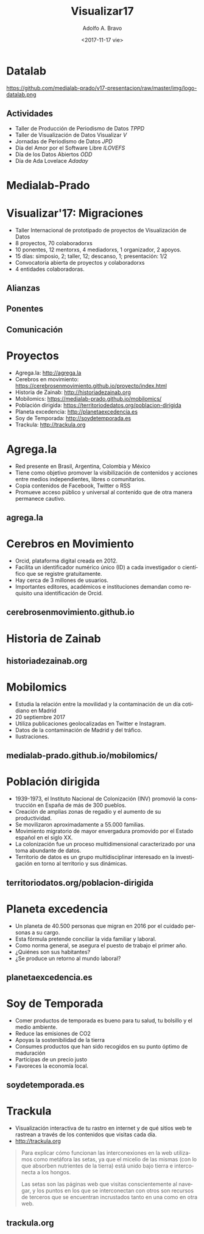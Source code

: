 #+LANGUAGE: es
#+CATEGORY: manual, presentación, congreso, ponencia
#+TAGS: commandline, línea de comandos, ls, pwd, mkdir, cd, touch, cp, mv, stdin, stdout, stderr, posix, diff, grep, egrep, find, awk, sed
#+DESCRIPTION: Acometer un proyecto en Medialab-Prado
#+TITLE: Visualizar17
#+DATE: <2017-11-17 vie>
#+AUTHOR: Adolfo A. Bravo
#+EMAIL: adolfo@medialab-prado.es
#+OPTIONS: todo:nil pri:nil tags:nil ^:nil 

#+OPTIONS: reveal_center:t reveal_progress:t reveal_history:nil reveal_control:t
#+OPTIONS: reveal_mathjax:t reveal_rolling_links:t reveal_keyboard:t reveal_overview:t num:nil reveal-title-slide:nil
#+OPTIONS: reveal_width:1200 reveal_height:800
#+OPTIONS: toc:nil
#+REVEAL_MARGIN: 0.1
#+REVEAL_MIN_SCALE: 0.5
#+REVEAL_MAX_SCALE: 2.5
#+REVEAL_TRANS: linear
#+REVEAL_THEME: night
#+REVEAL_HLEVEL: 2
#+REVEAL_HEAD_PREAMBLE: <meta name="description" content="Proyectos de Visualizar'17.">
#+REVEAL_POSTAMBLE: <p> Creado por adolflow, Datalab. </p>
#+REVEAL_PLUGINS: (highlight markdown notes)
#+REVEAL_ROOT: ///cdn.jsdelivr.net/reveal.js/3.0.0/

* Datalab
#+attr_html: :width 400px
https://github.com/medialab-prado/v17-presentacion/raw/master/img/logo-datalab.png 

** Actividades
- Taller de Producción de Periodismo de Datos /TPPD/
- Taller de Visualización de Datos Visualizar /V/
- Jornadas de Periodismo de Datos /JPD/
- Día del Amor por el Software Libre /ILOVEFS/
- Día de los Datos Abiertos /ODD/
- Día de Ada Lovelace /Adaday/ 

* Medialab-Prado
  :PROPERTIES:
  :reveal_background: https://github.com/medialab-prado/v17-presentacion/raw/master/img/visualizar17.jpg
  :END:

* Visualizar'17: Migraciones

- Taller Internacional de prototipado de proyectos de Visualización de Datos
- 8 proyectos, 70 colaboradorxs
- 10 ponentes, 12 mentorxs, 4 mediadorxs, 1 organizador, 2 apoyos.
- 15 días: simposio, 2; taller, 12; descanso, 1; presentación: 1/2
- Convocatoria abierta de proyectos y colaboradorxs
- 4 entidades colaboradoras.

** Alianzas
   :PROPERTIES:
   :reveal_background: https://github.com/medialab-prado/v17-presentacion/raw/master/img/alianzas.jpg
   :END:

** Ponentes
   :PROPERTIES:
   :reveal_background: https://github.com/medialab-prado/v17-presentacion/raw/master/img/ponentes-con-yuri.jpg
   :END:

** Comunicación
   :PROPERTIES:
   :reveal_background: https://github.com/medialab-prado/v17-presentacion/raw/master/img/visualizar.gif
    :END:


* Proyectos
- Agrega.la: http://agrega.la
- Cerebros en movimiento: https://cerebrosenmovimiento.github.io/proyecto/index.html
- Historia de Zainab: http://historiadezainab.org
- Mobilomics: https://medialab-prado.github.io/mobilomics/
- Población dirigida: https://territoriodedatos.org/poblacion-dirigida 
- Planeta excedencia: http://planetaexcedencia.es
- Soy de Temporada: http://soydetemporada.es 
- Trackula: http://trackula.org 
* Agrega.la
- Red presente en Brasil, Argentina, Colombia y México
- Tiene como objetivo promover la visibilización de contenidos y acciones entre medios independientes, libres o comunitarios.
- Copia contenidos de Facebook, Twitter o RSS
- Promueve acceso público y universal al contenido que de otra manera permanece cautivo.
** agrega.la
   :PROPERTIES:
   :reveal_background: https://github.com/medialab-prado/v17-presentacion/raw/master/img/agregala.png
   :END:

* Cerebros en Movimiento
- Orcid, plataforma digital creada en 2012.
- Facilita un identificador numérico único (ID) a cada investigador o científico que se registre gratuitamente.
- Hay cerca de 3 millones de usuarios.
- Importantes editores, académicos e instituciones demandan como requisito una identificación de Orcid.
** cerebrosenmovimiento.github.io
   :PROPERTIES:
   :reveal_background: https://github.com/medialab-prado/v17-presentacion/raw/master/img/cerebros-en-movimiento.png
   :END:
* Historia de Zainab

** historiadezainab.org
   :PROPERTIES:
   :reveal_background: https://github.com/medialab-prado/v17-presentacion/raw/master/img/historia-de-zainab.png
   :END:

* Mobilomics
- Estudia la relación entre la movilidad y la contaminación de un día cotidiano en Madrid
- 20 septiembre 2017
- Utiliza publicaciones geolocalizadas en Twitter e Instagram.
- Datos de la contaminación de Madrid y del tráfico.
- Ilustraciones.

** medialab-prado.github.io/mobilomics/
   :PROPERTIES:
   :reveal_background: https://github.com/medialab-prado/v17-presentacion/raw/master/img/mobilomics.png
   :END:
   
* Población dirigida
- 1939-1973, el Instituto Nacional de Colonización (INV) promovió la construcción en España de más de 300 pueblos.
- Creación de amplias zonas de regadío y el aumento de su productividad.
- Se movilizaron aproximadamente a 55.000 familias.
- Movimiento migratorio de mayor envergadura promovido por el Estado español en el siglo XX.
- La colonización fue un proceso multidimensional caracterizado por una toma abundante de datos.
- Territorio de datos es un grupo multidisciplinar interesado en la investigación en torno al territorio y sus dinámicas.

** territoriodatos.org/poblacion-dirigida
   :PROPERTIES:
   :reveal_background: https://github.com/medialab-prado/v17-presentacion/raw/master/img/poblacion-dirigida.png
   :END:

* Planeta excedencia
- Un planeta de 40.500 personas que migran en 2016 por el cuidado personas a su cargo.
- Esta fórmula pretende conciliar la vida familiar y laboral.
- Como norma general, se asegura el puesto de trabajo el primer año.
- ¿Quiénes son sus habitantes?
- ¿Se produce un retorno al mundo laboral?
** planetaexcedencia.es
   :PROPERTIES:
   :reveal_background: https://github.com/medialab-prado/v17-presentacion/raw/master/img/planeta-excedencia.png
   :END:

* Soy de Temporada
- Comer productos de temporada es bueno para tu salud, tu bolsillo y el medio ambiente.
- Reduce las emisiones de CO2
- Apoyas la sostenibilidad de la tierra
- Consumes productos que han sido recogidos en su punto óptimo de maduración
- Participas de un precio justo
- Favoreces la economía local.
** soydetemporada.es
   :PROPERTIES:
   :reveal_background: https://github.com/medialab-prado/v17-presentacion/raw/master/img/soydetemporada.png
   :END:


* Trackula
- Visualización interactiva de tu rastro en internet y de qué sitios web te rastrean a través de los contenidos que visitas cada día.
- http://trackula.org

#+BEGIN_QUOTE
Para explicar cómo funcionan las interconexiones en la web utilizamos como metáfora las setas, ya que el micelio de las mismas (con lo que absorben nutrientes de la tierra) está unido bajo tierra e interconecta a los hongos.

Las setas son las páginas web que visitas conscientemente al navegar, y los puntos en los que se interconectan con otros son recursos de terceros que se encuentran incrustados tanto en una como en otra web.
#+END_QUOTE
** trackula.org 
   :PROPERTIES:
   :reveal_background: https://github.com/medialab-prado/v17-presentacion/raw/master/img/trackula.png 
   :END:


